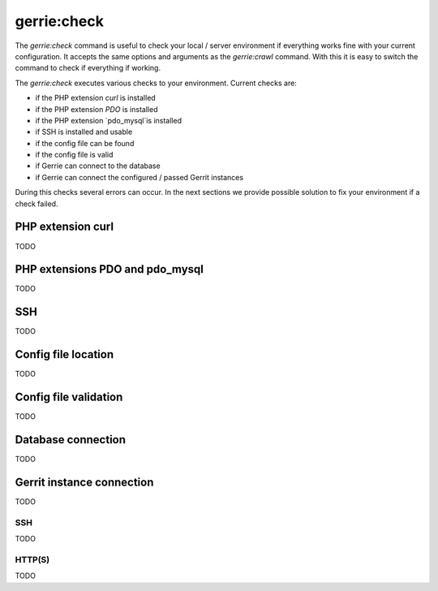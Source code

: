 gerrie:check
###############

The `gerrie:check` command is useful to check your local / server environment if everything works fine with your current configuration.
It accepts the same options and arguments as the `gerrie:crawl` command.
With this it is easy to switch the command to check if everything if working.

The `gerrie:check` executes various checks to your environment.
Current checks are:

* if the PHP extension `curl` is installed
* if the PHP extension `PDO` is installed
* if the PHP extension `pdo_mysql`is installed
* if SSH is installed and usable
* if the config file can be found
* if the config file is valid
* if Gerrie can connect to the database
* if Gerrie can connect the configured / passed Gerrit instances

During this checks several errors can occur.
In the next sections we provide possible solution to fix your environment if a check failed.

PHP extension curl
===================
TODO

PHP extensions PDO and pdo_mysql
=================================
TODO

SSH
====
TODO

Config file location
=====================
TODO

Config file validation
=======================
TODO

Database connection
====================
TODO

Gerrit instance connection
===========================
TODO

SSH
------
TODO

HTTP(S)
--------
TODO